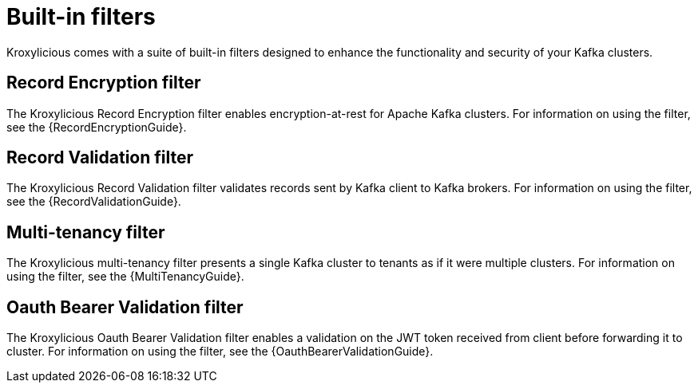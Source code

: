 :_mod-docs-content-type: ASSEMBLY

// file included in the following:
//
// kroxylicious-proxy/index.adoc

[id='assembly-built-in-filters-{context}']
= Built-in filters

[role="_abstract"]
Kroxylicious comes with a suite of built-in filters designed to enhance the functionality and security of your Kafka clusters.

== Record Encryption filter

The Kroxylicious Record Encryption filter enables encryption-at-rest for Apache Kafka clusters.
For information on using the filter, see the {RecordEncryptionGuide}.

== Record Validation filter

The Kroxylicious Record Validation filter validates records sent by Kafka client to Kafka brokers.
For information on using the filter, see the {RecordValidationGuide}.

== Multi-tenancy filter

The Kroxylicious multi-tenancy filter presents a single Kafka cluster to tenants as if it were multiple clusters.
For information on using the filter, see the {MultiTenancyGuide}.

== Oauth Bearer Validation filter

The Kroxylicious Oauth Bearer Validation filter enables a validation on the JWT token received from client before forwarding it to cluster.
For information on using the filter, see the {OauthBearerValidationGuide}.

